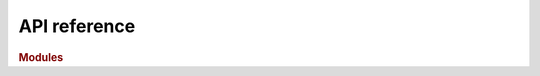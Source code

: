 .. _api:

API reference
=============

.. rubric:: Modules

.. autosummary::
   :toctree: api
   :template: module.rst

   vpype
   vpype_cli
